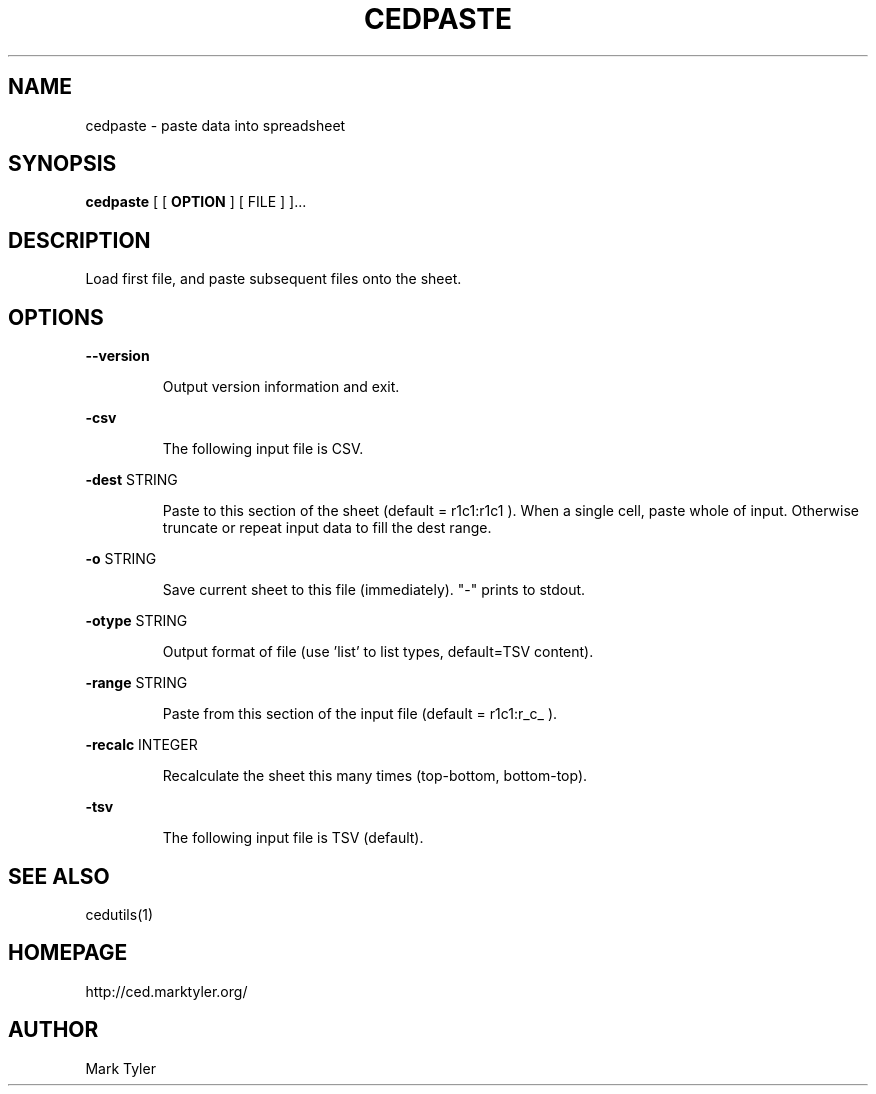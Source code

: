 .TH "CEDPASTE" 1 "2018-08-22" "mtCedUtils 3.2"


.SH NAME

.P
cedpaste \- paste data into spreadsheet

.SH SYNOPSIS

.P
\fBcedpaste\fR [ [ \fBOPTION\fR ] [ FILE ] ]...

.SH DESCRIPTION

.P
Load first file, and paste subsequent files onto the sheet.

.SH OPTIONS

.P
\fB\-\-version\fR

.RS
Output version information and exit.
.RE

.P
\fB\-csv\fR

.RS
The following input file is CSV.
.RE

.P
\fB\-dest\fR STRING

.RS
Paste to this section of the sheet (default = r1c1:r1c1 ).
When a single cell, paste whole of input.  Otherwise truncate
or repeat input data to fill the dest range.
.RE

.P
\fB\-o\fR STRING

.RS
Save current sheet to this file (immediately).  "\-" prints to stdout.
.RE

.P
\fB\-otype\fR STRING

.RS
Output format of file (use 'list' to list types, default=TSV content).
.RE

.P
\fB\-range\fR STRING

.RS
Paste from this section of the input file (default = r1c1:r_c_ ).
.RE

.P
\fB\-recalc\fR INTEGER

.RS
Recalculate the sheet this many times (top\-bottom, bottom\-top).
.RE

.P
\fB\-tsv\fR

.RS
The following input file is TSV (default).
.RE

.SH SEE ALSO

.P
cedutils(1)

.SH HOMEPAGE

.P
http://ced.marktyler.org/

.SH AUTHOR

.P
Mark Tyler

.\" man code generated by txt2tags 2.6 (http://txt2tags.org)
.\" cmdline: txt2tags -t man -o - -i -
